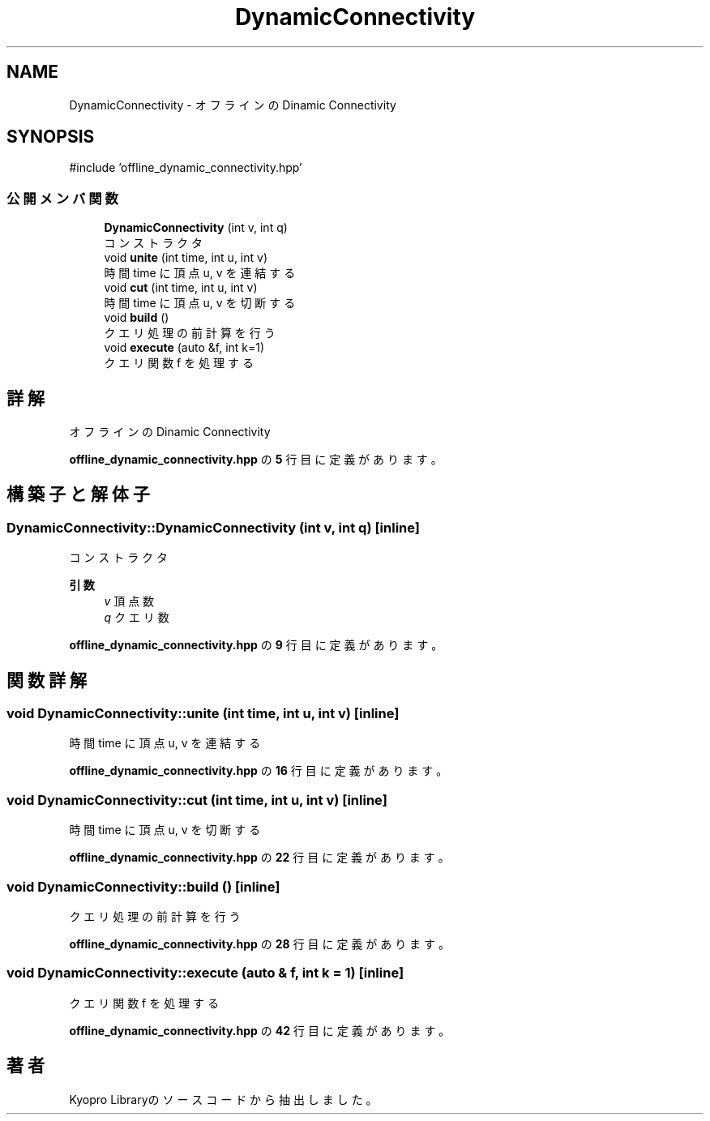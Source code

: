 .TH "DynamicConnectivity" 3 "Kyopro Library" \" -*- nroff -*-
.ad l
.nh
.SH NAME
DynamicConnectivity \- オフラインのDinamic Connectivity  

.SH SYNOPSIS
.br
.PP
.PP
\fR#include 'offline_dynamic_connectivity\&.hpp'\fP
.SS "公開メンバ関数"

.in +1c
.ti -1c
.RI "\fBDynamicConnectivity\fP (int v, int q)"
.br
.RI "コンストラクタ "
.ti -1c
.RI "void \fBunite\fP (int time, int u, int v)"
.br
.RI "時間 time に頂点 u, v を連結する "
.ti -1c
.RI "void \fBcut\fP (int time, int u, int v)"
.br
.RI "時間 time に頂点 u, v を切断する "
.ti -1c
.RI "void \fBbuild\fP ()"
.br
.RI "クエリ処理の前計算を行う "
.ti -1c
.RI "void \fBexecute\fP (auto &f, int k=1)"
.br
.RI "クエリ関数 f を処理する "
.in -1c
.SH "詳解"
.PP 
オフラインのDinamic Connectivity 
.PP
 \fBoffline_dynamic_connectivity\&.hpp\fP の \fB5\fP 行目に定義があります。
.SH "構築子と解体子"
.PP 
.SS "DynamicConnectivity::DynamicConnectivity (int v, int q)\fR [inline]\fP"

.PP
コンストラクタ 
.PP
\fB引数\fP
.RS 4
\fIv\fP 頂点数 
.br
\fIq\fP クエリ数 
.RE
.PP

.PP
 \fBoffline_dynamic_connectivity\&.hpp\fP の \fB9\fP 行目に定義があります。
.SH "関数詳解"
.PP 
.SS "void DynamicConnectivity::unite (int time, int u, int v)\fR [inline]\fP"

.PP
時間 time に頂点 u, v を連結する 
.PP
 \fBoffline_dynamic_connectivity\&.hpp\fP の \fB16\fP 行目に定義があります。
.SS "void DynamicConnectivity::cut (int time, int u, int v)\fR [inline]\fP"

.PP
時間 time に頂点 u, v を切断する 
.PP
 \fBoffline_dynamic_connectivity\&.hpp\fP の \fB22\fP 行目に定義があります。
.SS "void DynamicConnectivity::build ()\fR [inline]\fP"

.PP
クエリ処理の前計算を行う 
.PP
 \fBoffline_dynamic_connectivity\&.hpp\fP の \fB28\fP 行目に定義があります。
.SS "void DynamicConnectivity::execute (auto & f, int k = \fR1\fP)\fR [inline]\fP"

.PP
クエリ関数 f を処理する 
.PP
 \fBoffline_dynamic_connectivity\&.hpp\fP の \fB42\fP 行目に定義があります。

.SH "著者"
.PP 
 Kyopro Libraryのソースコードから抽出しました。
